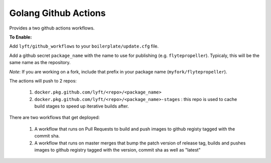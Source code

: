 Golang Github Actions
~~~~~~~~~~~~~~~~~

Provides a two github actions workflows.

**To Enable:**

Add ``lyft/github_workflows`` to your ``boilerplate/update.cfg`` file.

Add a github secret ``package_name`` with the name to use for publishing (e.g. ``flytepropeller``). Typicaly, this will be the same name as the repository.

*Note*: If you are working on a fork, include that prefix in your package name (``myfork/flytepropeller``).

The actions will push to 2 repos:

	1. ``docker.pkg.github.com/lyft/<repo>/<package_name>``
	2. ``docker.pkg.github.com/lyft/<repo>/<package_name>-stages`` : this repo is used to cache build stages to speed up iterative builds after.

There are two workflows that get deployed:

	1. A workflow that runs on Pull Requests to build and push images to github registy tagged with the commit sha.
	2. A workflow that runs on master merges that bump the patch version of release tag, builds and pushes images to github registry tagged with the version, commit sha as well as "latest"
